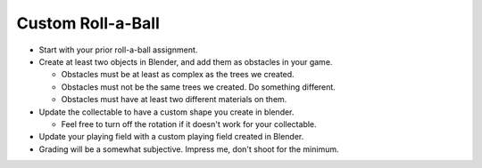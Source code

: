 Custom Roll-a-Ball
==================

* Start with your prior roll-a-ball assignment.
* Create at least two objects in Blender, and add them as obstacles in your game.

  * Obstacles must be at least as complex as the trees we created.
  * Obstacles must not be the same trees we created. Do something different.
  * Obstacles must have at least two different materials on them.

* Update the collectable to have a custom shape you create in blender.

  * Feel free to turn off the rotation if it doesn't work for your collectable.

* Update your playing field with a custom playing field created in Blender.
* Grading will be a somewhat subjective. Impress me, don't shoot for the minimum.